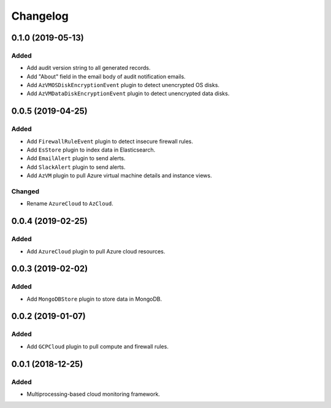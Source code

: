 Changelog
=========

0.1.0 (2019-05-13)
------------------

Added
^^^^^

- Add audit version string to all generated records.
- Add "About" field in the email body of audit notification emails.
- Add ``AzVMOSDiskEncryptionEvent`` plugin to detect unencrypted OS disks.
- Add ``AzVMDataDiskEncryptionEvent`` plugin to detect unencrypted data disks.


0.0.5 (2019-04-25)
------------------

Added
^^^^^

- Add ``FirewallRuleEvent`` plugin to detect insecure firewall rules.
- Add ``EsStore`` plugin to index data in Elasticsearch.
- Add ``EmailAlert`` plugin to send alerts.
- Add ``SlackAlert`` plugin to send alerts.
- Add ``AzVM`` plugin to pull Azure virtual machine details and instance views.

Changed
^^^^^^^

- Rename ``AzureCloud`` to ``AzCloud``.

0.0.4 (2019-02-25)
------------------

Added
^^^^^

- Add ``AzureCloud`` plugin to pull Azure cloud resources.


0.0.3 (2019-02-02)
------------------

Added
^^^^^

- Add ``MongoDBStore`` plugin to store data in MongoDB.


0.0.2 (2019-01-07)
------------------

Added
^^^^^

- Add ``GCPCloud`` plugin to pull compute and firewall rules.


0.0.1 (2018-12-25)
------------------

Added
^^^^^

- Multiprocessing-based cloud monitoring framework.
